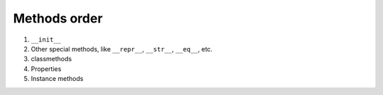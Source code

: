 =============
Methods order
=============

#. ``__init__``
#. Other special methods, like ``__repr__``, ``__str__``, ``__eq__``, etc.
#. classmethods
#. Properties
#. Instance methods
